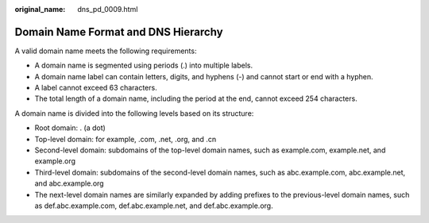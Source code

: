 :original_name: dns_pd_0009.html

.. _dns_pd_0009:

Domain Name Format and DNS Hierarchy
====================================

A valid domain name meets the following requirements:

-  A domain name is segmented using periods (.) into multiple labels.
-  A domain name label can contain letters, digits, and hyphens (-) and cannot start or end with a hyphen.
-  A label cannot exceed 63 characters.
-  The total length of a domain name, including the period at the end, cannot exceed 254 characters.

A domain name is divided into the following levels based on its structure:

-  Root domain: . (a dot)
-  Top-level domain: for example, .com, .net, .org, and .cn
-  Second-level domain: subdomains of the top-level domain names, such as example.com, example.net, and example.org
-  Third-level domain: subdomains of the second-level domain names, such as abc.example.com, abc.example.net, and abc.example.org
-  The next-level domain names are similarly expanded by adding prefixes to the previous-level domain names, such as def.abc.example.com, def.abc.example.net, and def.abc.example.org.
